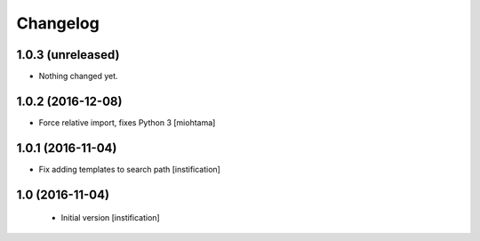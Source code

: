 Changelog
=========

1.0.3 (unreleased)
------------------

- Nothing changed yet.


1.0.2 (2016-12-08)
------------------

- Force relative import, fixes Python 3 [miohtama]


1.0.1 (2016-11-04)
------------------

- Fix adding templates to search path [instification]


1.0 (2016-11-04)
----------------
 - Initial version [instification]
